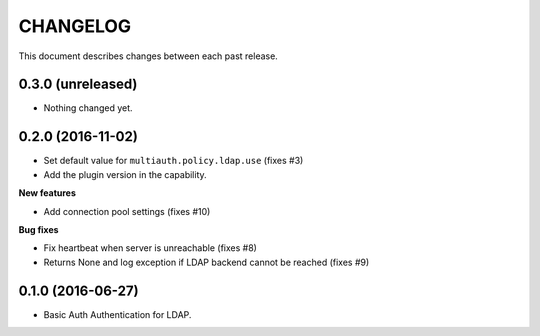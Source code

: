 CHANGELOG
=========

This document describes changes between each past release.


0.3.0 (unreleased)
------------------

- Nothing changed yet.


0.2.0 (2016-11-02)
------------------

- Set default value for ``multiauth.policy.ldap.use`` (fixes #3)
- Add the plugin version in the capability.

**New features**

- Add connection pool settings (fixes #10)

**Bug fixes**

- Fix heartbeat when server is unreachable (fixes #8)
- Returns None and log exception if LDAP backend cannot be reached (fixes #9)

0.1.0 (2016-06-27)
------------------

- Basic Auth Authentication for LDAP.
